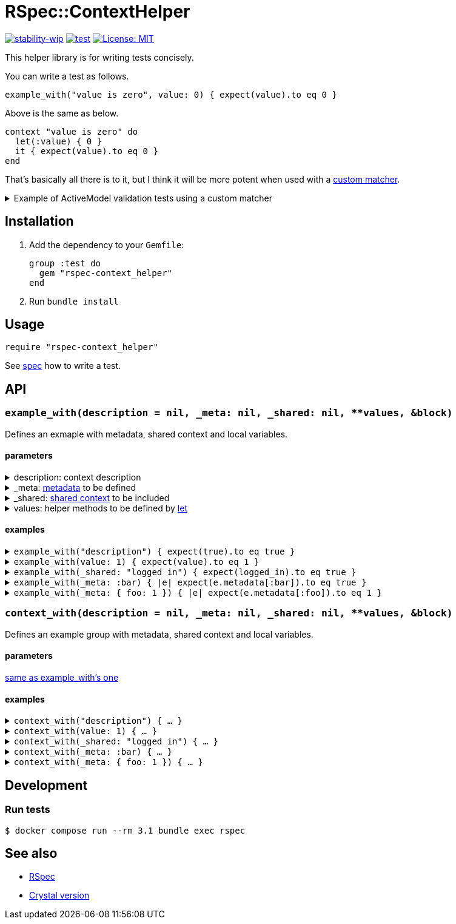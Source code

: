 # RSpec::ContextHelper

https://github.com/mkenney/software-guides/blob/master/STABILITY-BADGES.md#work-in-progress[image:https://img.shields.io/badge/stability-wip-lightgrey.svg[stability-wip]]
https://github.com/masaakiaoyagi/rspec-context_helper.rb/actions/workflows/test.yml[image:https://github.com/masaakiaoyagi/rspec-context_helper.rb/actions/workflows/test.yml/badge.svg[test]]
https://opensource.org/licenses/MIT[image:https://img.shields.io/badge/License-MIT-yellow.svg[License: MIT]]

This helper library is for writing tests concisely.

You can write a test as follows.
```ruby
example_with("value is zero", value: 0) { expect(value).to eq 0 }
```
Above is the same as below.
```ruby
context "value is zero" do
  let(:value) { 0 }
  it { expect(value).to eq 0 }
end
```

That's basically all there is to it, but I think it will be more potent when used with a https://relishapp.com/rspec/rspec-expectations/v/3-11/docs/custom-matchers[custom matcher].

.Example of ActiveModel validation tests using a custom matcher
[%collapsible]
====
```ruby
class Account
  include ActiveModel::Model
  include ActiveModel::Attributes
  attribute :name, :string
  validates :name, presence: true, length: { in: 3..20 }, format: { with: /\A[0-9a-zA-Z]*\z/, message: "alphanumeric characters only" }
end

let(:account) { Account.new(name: name) }
before do
  account.valid?
end

# There is no "have_error" matcher, so you need to create one.
example_with(name: " ")      { expect(account).to have_error.on(:name).with(:blank) }
example_with(name: "a" * 2)  { expect(account).to have_error.on(:name).with(:too_short, count: 3) }
example_with(name: "a" * 3)  { expect(account).not_to have_error }
example_with(name: "a" * 20) { expect(account).not_to have_error }
example_with(name: "a" * 21) { expect(account).to have_error.on(:name).with(:too_long, count: 20) }
example_with(name: "a0a")    { expect(account).not_to have_error }
example_with(name: "a a")    { expect(account).to have_error.on(:name).with(:invalid) }
example_with(name: "a@a")    { expect(account).to have_error.on(:name).with("alphanumeric characters only") }
```
====

## Installation

. Add the dependency to your `Gemfile`:
+
```ruby
group :test do
  gem "rspec-context_helper"
end
```

. Run `bundle install`

## Usage

```ruby
require "rspec-context_helper"
```

See https://github.com/masaakiaoyagi/rspec-context_helper.rb/blob/main/spec/rspec/context_helper_spec.rb[spec] how to write a test.

## API

### `example_with(description = nil, _meta: nil, _shared: nil, **values, &block)`
Defines an exmaple with metadata, shared context and local variables.

#### [[example_with-parameters]]parameters
.description: context description
[%collapsible]
====
If description is omitted, it is automatically generated from other parameters.
====

._meta: https://relishapp.com/rspec/rspec-core/v/3-11/docs/metadata/user-defined-metadata[metadata] to be defined
[%collapsible]
====
.examples
```ruby
_meta: :foo
_meta: [:foo, :bar]
_meta: { foo: "1" }
_meta: [:foo, bar: 2]
```
====

._shared: https://relishapp.com/rspec/rspec-core/v/3-11/docs/example-groups/shared-context[shared context] to be included
[%collapsible]
====
.examples
```ruby
:foo
[:foo, :bar]
{ foo: "1" }
[:foo, bar: 2]
```
====

.values: helper methods to be defined by https://relishapp.com/rspec/rspec-core/v/3-11/docs/helper-methods/let-and-let[let]
[%collapsible]
====
.You need to use a proc in order to call helper methods in the example context.
[%collapsible]
=====
```ruby
example_with(foo: bar, bar: 2) { expect(foo).to eq 2 }
# => undefined local variable or method `bar'
example_with(foo: -> { bar }, bar: 2) { expect(foo).to eq 2 }
# => OK
```
=====

.So you need to use a *nested* proc in order to define a helper method that returns a proc.
[%collapsible]
=====
```ruby
example_with(foo: -> { "proc" }) { expect(foo).to be_an_instance_of Proc }
# => NG
example_with(foo: -> { -> { "proc" } }) { expect(foo).to be_an_instance_of Proc }
# => OK
```
=====

.examples
```ruby
foo: "1"
foo: "1", bar: 2
foo: -> { bar }, bar: 2
foo: -> { -> { "proc" } }
```
====

#### examples
.`example_with("description") { expect(true).to eq true }`
[%collapsible]
====
same as
```ruby
contest "description" do
  it { expect(true).to eq true }
end
```
====

.`example_with(value: 1) { expect(value).to eq 1 }`
[%collapsible]
====
same as
```ruby
contest "when value is 1" do
  let(:value) { 1 }
  it { expect(value).to eq 1 }
end
```
====

.`example_with(_shared: "logged in") { expect(logged_in).to eq true }`
[%collapsible]
====
same as
```ruby
contest "when logged in" do
  include_context "logged in"
  it { expect(logged_in).to eq true }
end
```
====

.`example_with(_meta: :bar) { |e| expect(e.metadata[:bar]).to eq true }`
[%collapsible]
====
same as
```ruby
contest "", :bar do
  it { |e| expect(e.metadata[:bar]).to eq true }
end
```
====

.`example_with(_meta: { foo: 1 }) { |e| expect(e.metadata[:foo]).to eq 1 }`
[%collapsible]
====
same as
```ruby
contest "", foo: 1 do
  it { |e| expect(e.metadata[:foo]).to eq 1 }
end
```
====

### `context_with(description = nil, _meta: nil, _shared: nil, **values, &block)`
Defines an example group with metadata, shared context and local variables.

#### parameters
<<example_with-parameters, same as example_with's one>>

#### examples
.`context_with("description") { ... }`
[%collapsible]
====
same as
```ruby
contest "description" do
  ...
end
```
====

.`context_with(value: 1) { ... }`
[%collapsible]
====
same as
```ruby
contest "when value is 1" do
  let(:value) { 1 }
  ...
end
```
====

.`context_with(_shared: "logged in") { ... }`
[%collapsible]
====
same as
```ruby
contest "when logged in" do
  include_context "logged in"
  ...
end
```
====

.`context_with(_meta: :bar) { ... }`
[%collapsible]
====
same as
```ruby
contest "", :bar do
  ...
end
```
====

.`context_with(_meta: { foo: 1 }) { ... }`
[%collapsible]
====
same as
```ruby
contest "", foo: 1 do
  ...
end
```
====

## Development

### Run tests
```sh
$ docker compose run --rm 3.1 bundle exec rspec
```

## See also
* https://github.com/rspec/rspec-metagem[RSpec]
* https://github.com/masaakiaoyagi/spectator-context_helper.cr[Crystal version]
